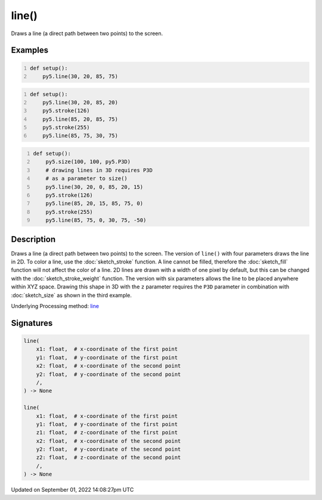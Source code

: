 line()
======

Draws a line (a direct path between two points) to the screen.

Examples
--------

.. raw:: html

    <div class="example-table">

.. raw:: html

    <div class="example-row"><div class="example-cell-image">

.. image:: /images/reference/Sketch_line_0.png
    :alt: example picture for line()

.. raw:: html

    </div><div class="example-cell-code">

.. code:: python
    :number-lines:

    def setup():
        py5.line(30, 20, 85, 75)

.. raw:: html

    </div></div>

.. raw:: html

    <div class="example-row"><div class="example-cell-image">

.. image:: /images/reference/Sketch_line_1.png
    :alt: example picture for line()

.. raw:: html

    </div><div class="example-cell-code">

.. code:: python
    :number-lines:

    def setup():
        py5.line(30, 20, 85, 20)
        py5.stroke(126)
        py5.line(85, 20, 85, 75)
        py5.stroke(255)
        py5.line(85, 75, 30, 75)

.. raw:: html

    </div></div>

.. raw:: html

    <div class="example-row"><div class="example-cell-image">

.. image:: /images/reference/Sketch_line_2.png
    :alt: example picture for line()

.. raw:: html

    </div><div class="example-cell-code">

.. code:: python
    :number-lines:

    def setup():
        py5.size(100, 100, py5.P3D)
        # drawing lines in 3D requires P3D
        # as a parameter to size()
        py5.line(30, 20, 0, 85, 20, 15)
        py5.stroke(126)
        py5.line(85, 20, 15, 85, 75, 0)
        py5.stroke(255)
        py5.line(85, 75, 0, 30, 75, -50)

.. raw:: html

    </div></div>

.. raw:: html

    </div>

Description
-----------

Draws a line (a direct path between two points) to the screen. The version of ``line()`` with four parameters draws the line in 2D.  To color a line, use the :doc:`sketch_stroke` function. A line cannot be filled, therefore the :doc:`sketch_fill` function will not affect the color of a line. 2D lines are drawn with a width of one pixel by default, but this can be changed with the :doc:`sketch_stroke_weight` function. The version with six parameters allows the line to be placed anywhere within XYZ space. Drawing this shape in 3D with the ``z`` parameter requires the ``P3D`` parameter in combination with :doc:`sketch_size` as shown in the third example.

Underlying Processing method: `line <https://processing.org/reference/line_.html>`_

Signatures
----------

.. code:: python

    line(
        x1: float,  # x-coordinate of the first point
        y1: float,  # y-coordinate of the first point
        x2: float,  # x-coordinate of the second point
        y2: float,  # y-coordinate of the second point
        /,
    ) -> None

    line(
        x1: float,  # x-coordinate of the first point
        y1: float,  # y-coordinate of the first point
        z1: float,  # z-coordinate of the first point
        x2: float,  # x-coordinate of the second point
        y2: float,  # y-coordinate of the second point
        z2: float,  # z-coordinate of the second point
        /,
    ) -> None

Updated on September 01, 2022 14:08:27pm UTC

